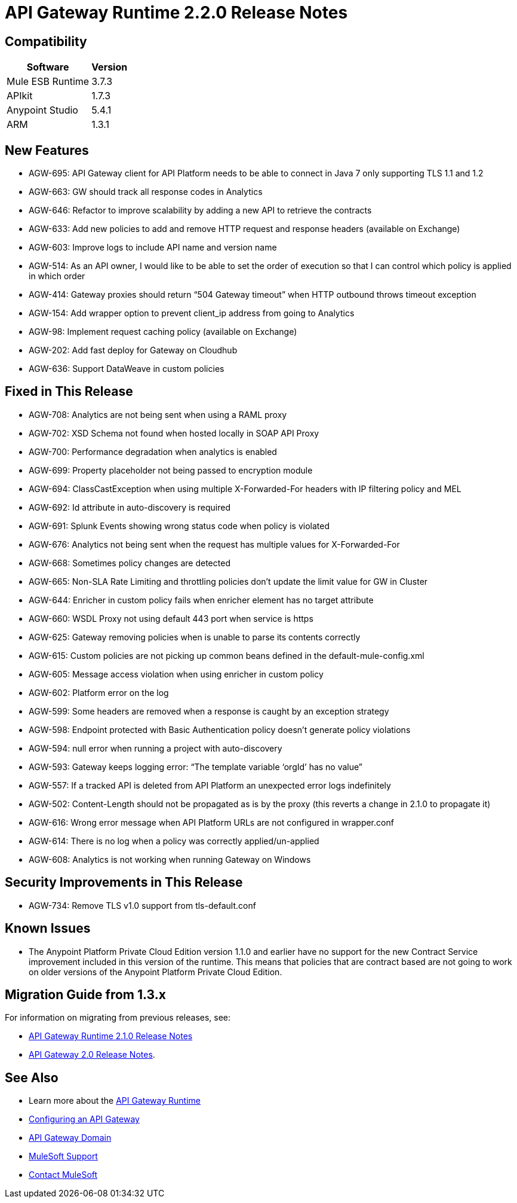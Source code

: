 = API Gateway Runtime 2.2.0 Release Notes
:keywords: api, gateway, 2.2.0, release notes

== Compatibility

[%header%autowidth.spread]
|===
|Software |Version
|Mule ESB Runtime |3.7.3
|APIkit |1.7.3
|Anypoint Studio |5.4.1
|ARM |1.3.1
|===

== New Features

* AGW-695: API Gateway client for API Platform needs to be able to connect in Java 7 only supporting TLS 1.1 and 1.2
* AGW-663: GW should track all response codes in Analytics
* AGW-646: Refactor to improve scalability by adding a new API to retrieve the contracts
* AGW-633: Add new policies to add and remove HTTP request and response headers (available on Exchange)
* AGW-603: Improve logs to include API name and version name
* AGW-514: As an API owner, I would like to be able to set the order of execution so that I can control which policy is applied in which order
* AGW-414: Gateway proxies should return “504 Gateway timeout” when HTTP outbound throws timeout exception
* AGW-154: Add wrapper option to prevent client_ip address from going to Analytics
* AGW-98: Implement request caching policy (available on Exchange)
* AGW-202: Add fast deploy for Gateway on Cloudhub
* AGW-636: Support DataWeave in custom policies


== Fixed in This Release

* AGW-708: Analytics are not being sent when using a RAML proxy
* AGW-702: XSD Schema not found when hosted locally in SOAP API Proxy
* AGW-700: Performance degradation when analytics is enabled
* AGW-699: Property placeholder not being passed to encryption module
* AGW-694: ClassCastException when using multiple X-Forwarded-For headers with IP filtering policy and MEL
* AGW-692: Id attribute in auto-discovery is required
* AGW-691: Splunk Events showing wrong status code when policy is violated
* AGW-676: Analytics not being sent when the request has multiple values for X-Forwarded-For
* AGW-668: Sometimes policy changes are detected
* AGW-665: Non-SLA Rate Limiting and throttling policies don’t update the limit value for GW in Cluster
* AGW-644: Enricher in custom policy fails when enricher element has no target attribute
* AGW-660: WSDL Proxy not using default 443 port when service is https
* AGW-625: Gateway removing policies when is unable to parse its contents correctly
* AGW-615: Custom policies are not picking up common beans defined in the default-mule-config.xml
* AGW-605: Message access violation when using enricher in custom policy
* AGW-602: Platform error on the log
* AGW-599: Some headers are removed when a response is caught by an exception strategy
* AGW-598: Endpoint protected with Basic Authentication policy doesn’t generate policy violations
* AGW-594: null error when running a project with auto-discovery
* AGW-593: Gateway keeps logging error: “The template variable ‘orgId’ has no value”
* AGW-557: If a tracked API is deleted from API Platform an unexpected error logs indefinitely
* AGW-502: Content-Length should not be propagated as is by the proxy (this reverts a change in 2.1.0 to propagate it)
* AGW-616: Wrong error message when API Platform URLs are not configured in wrapper.conf
* AGW-614: There is no log when a policy was correctly applied/un-applied
* AGW-608: Analytics is not working when running Gateway on Windows

== Security Improvements in This Release

* AGW-734: Remove TLS v1.0 support from tls-default.conf

== Known Issues

* The Anypoint Platform Private Cloud Edition version 1.1.0 and earlier have no support for the new Contract Service improvement included in this version of the runtime. This means that policies that are contract based are not going to work on older versions of the Anypoint Platform Private Cloud Edition.


== Migration Guide from 1.3.x

For information on migrating from previous releases, see:

* link:/release-notes/api-gateway-2.1.0-release-notes[API Gateway Runtime 2.1.0 Release Notes]
* link:/release-notes/api-gateway-2.0-release-notes[API Gateway 2.0 Release Notes].

== See Also

* Learn more about the link:/api-manager/api-gateway-runtime-archive[API Gateway Runtime]
* link:/api-manager/configuring-an-api-gateway[Configuring an API Gateway]
* link:/api-manager/api-gateway-domain[API Gateway Domain]

* link:https://www.mulesoft.com/support-and-services/mule-esb-support-license-subscription[MuleSoft Support]
* mailto:support@mulesoft.com[Contact MuleSoft]
